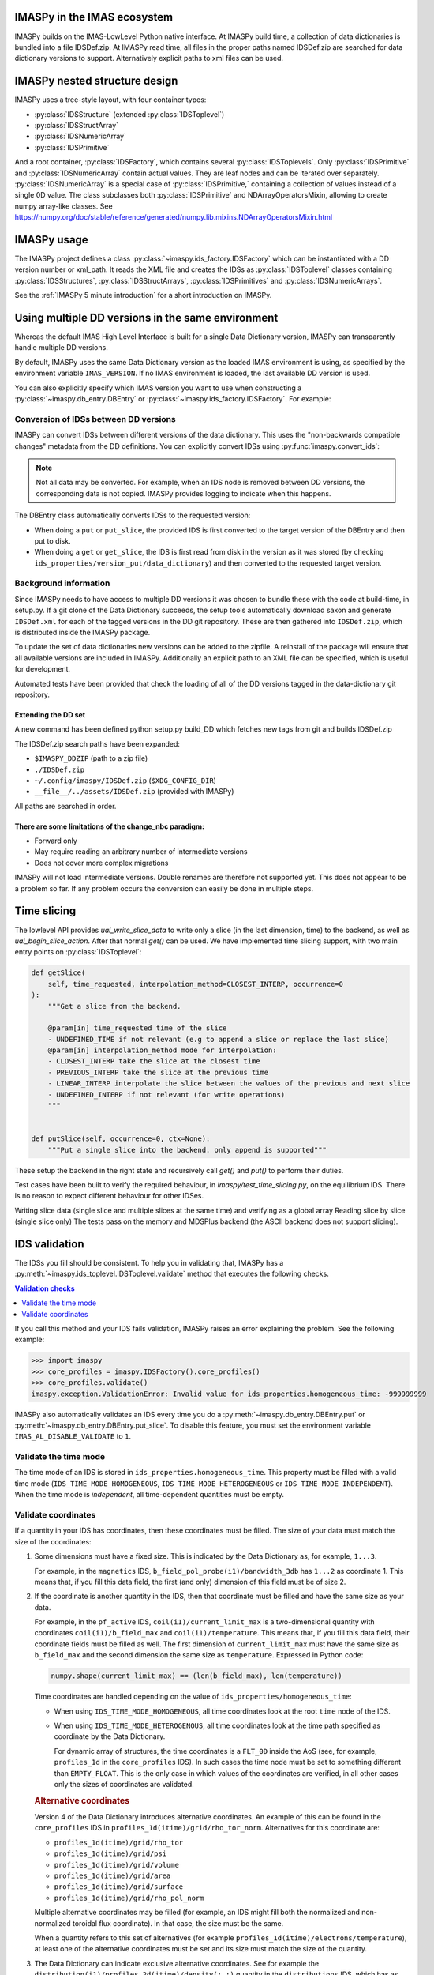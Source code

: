IMASPy in the IMAS ecosystem
============================

.. image:: imaspy_ecosystem.png

IMASPy builds on the IMAS-LowLevel Python native interface. At IMASPy build time,
a collection of data dictionaries is bundled into a file IDSDef.zip. At IMASPy
read time, all files in the proper paths named IDSDef.zip are searched for data
dictionary versions to support. Alternatively explicit paths to xml files can be
used.


IMASPy nested structure design
==============================

.. image:: imaspy_structure.png

IMASPy uses a tree-style layout, with four container types:

- :py:class:`IDSStructure` (extended :py:class:`IDSToplevel`)
- :py:class:`IDSStructArray`
- :py:class:`IDSNumericArray`
- :py:class:`IDSPrimitive`

And a root container, :py:class:`IDSFactory`, which contains several
:py:class:`IDSToplevels`.  Only :py:class:`IDSPrimitive` and
:py:class:`IDSNumericArray` contain actual
values. They are leaf nodes and can be iterated over separately.
:py:class:`IDSNumericArray` is a special case of :py:class:`IDSPrimitive,`
containing a collection of values instead of a single 0D value. The class
subclasses both :py:class:`IDSPrimitive` and NDArrayOperatorsMixin, allowing to
create numpy array-like classes. See
https://numpy.org/doc/stable/reference/generated/numpy.lib.mixins.NDArrayOperatorsMixin.html


IMASPy usage
============

The IMASPy project defines a class :py:class:`~imaspy.ids_factory.IDSFactory` which can
be instantiated with a DD version number or xml_path. It reads the XML file and creates
the IDSs as :py:class:`IDSToplevel` classes containing :py:class:`IDSStructures`,
:py:class:`IDSStructArrays`, :py:class:`IDSPrimitives` and :py:class:`IDSNumericArrays`.

See the :ref:`IMASPy 5 minute introduction` for a short introduction on IMASPy.


.. _`Using multiple DD versions in the same environment`:

Using multiple DD versions in the same environment
==================================================

Whereas the default IMAS High Level Interface is built for a single Data Dictionary
version, IMASPy can transparently handle multiple DD versions.

By default, IMASPy uses the same Data Dictionary version as the loaded IMAS environment
is using, as specified by the environment variable ``IMAS_VERSION``. If no IMAS
environment is loaded, the last available DD version is used.

You can also explicitly specify which IMAS version you want to use when constructing a
:py:class:`~imaspy.db_entry.DBEntry` or :py:class:`~imaspy.ids_factory.IDSFactory`. For
example:

.. code-block:: python
    :caption: Using non-default IMAS versions.

    import imaspy

    factory_default = imaspy.IDSFactory()  # Use default DD version
    factory_3_32_0 = imaspy.IDSFactory("3.32.0")  # Use DD version 3.32.0

    # Will write IDSs to the backend in DD version 3.32.0
    dbentry = imaspy.DBEntry(imaspy.ids_defs.HDF5_BACKEND, "TEST", 10, 2, version="3.32.0")
    dbentry.create()


Conversion of IDSs between DD versions
--------------------------------------

IMASPy can convert IDSs between different versions of the data dictionary. This uses the
"non-backwards compatible changes" metadata from the DD definitions. You can explicitly
convert IDSs using :py:func:`imaspy.convert_ids`:

.. code-block:: python
    :caption: Convert an IDS to a different DD version

    import imaspy

    # Create a pulse_schedule IDS in version 3.23.0
    ps = imaspy.IDSFactory("3.25.0").new("pulse_schedule")
    ps.ec.antenna.resize(1)
    ps.ec.antenna[0].name = "IDS conversion test"

    # Convert the IDS to version 3.30.0
    ps330 = imaspy.convert_ids(ps, "3.30.0")
    # ec.antenna was renamed to ec.launcher between 3.23.0 and 3.30.0
    print(len(ps330.ec.launcher))  # 1
    print(ps330.ec.launcher[0].name.value)  # IDS conversion test

.. note::

    Not all data may be converted. For example, when an IDS node is removed between DD
    versions, the corresponding data is not copied. IMASPy provides logging to indicate
    when this happens.

The DBEntry class automatically converts IDSs to the requested version:

- When doing a ``put`` or ``put_slice``, the provided IDS is first converted to the
  target version of the DBEntry and then put to disk.
- When doing a ``get`` or ``get_slice``, the IDS is first read from disk in the version
  as it was stored (by checking ``ids_properties/version_put/data_dictionary``) and then
  converted to the requested target version.


Background information
----------------------

Since IMASPy needs to have access to multiple DD versions it was chosen to
bundle these with the code at build-time, in setup.py. If a git clone of the
Data Dictionary succeeds, the setup tools automatically download saxon and
generate ``IDSDef.xml`` for each of the tagged versions in the DD git
repository. These are then gathered into ``IDSDef.zip``, which is
distributed inside the IMASPy package.

To update the set of data dictionaries new versions can be added to the zipfile.
A reinstall of the package will ensure that all available versions are included
in IMASPy. Additionally an explicit path to an XML file can be specified, which
is useful for development.

Automated tests have been provided that check the loading of all of the DD
versions tagged in the data-dictionary git repository.


Extending the DD set
''''''''''''''''''''

A new command has been defined python setup.py build_DD which fetches new tags
from git and builds IDSDef.zip

The IDSDef.zip search paths have been expanded:

- ``$IMASPY_DDZIP`` (path to a zip file)
- ``./IDSDef.zip``
- ``~/.config/imaspy/IDSDef.zip`` (``$XDG_CONFIG_DIR``)
- ``__file__/../assets/IDSDef.zip`` (provided with IMASPy)

All paths are searched in order.


There are some limitations of the change_nbc paradigm:
''''''''''''''''''''''''''''''''''''''''''''''''''''''

- Forward only
- May require reading an arbitrary number of intermediate versions
- Does not cover more complex migrations

IMASPy will not load intermediate versions. Double renames are therefore not
supported yet. This does not appear to be a problem so far. If any problem
occurs the conversion can easily be done in multiple steps.


Time slicing
============

The lowlevel API provides `ual_write_slice_data` to write only a slice (in the
last dimension, time) to the backend, as well as `ual_begin_slice_action`. After
that normal `get()` can be used. We have implemented time slicing support, with
two main entry points on :py:class:`IDSToplevel`:


.. code-block:: python

    def getSlice(
        self, time_requested, interpolation_method=CLOSEST_INTERP, occurrence=0
    ):
        """Get a slice from the backend.

        @param[in] time_requested time of the slice
        - UNDEFINED_TIME if not relevant (e.g to append a slice or replace the last slice)
        @param[in] interpolation_method mode for interpolation:
        - CLOSEST_INTERP take the slice at the closest time
        - PREVIOUS_INTERP take the slice at the previous time
        - LINEAR_INTERP interpolate the slice between the values of the previous and next slice
        - UNDEFINED_INTERP if not relevant (for write operations)
        """


    def putSlice(self, occurrence=0, ctx=None):
        """Put a single slice into the backend. only append is supported"""


These setup the backend in the right state and recursively call `get()`
and `put()` to perform their duties.

Test cases have been built to verify the required behaviour, in
`imaspy/test_time_slicing.py`, on the equilibrium IDS. There is no reason to
expect different behaviour for other IDSes.

Writing slice data (single slice and multiple slices at the same time) and
verifying as a global array Reading slice by slice (single slice only) The tests
pass on the memory and MDSPlus backend (the ASCII backend does not support
slicing).


.. _`IDS validation`:

IDS validation
==============

The IDSs you fill should be consistent. To help you in validating that, IMASPy has a
:py:meth:`~imaspy.ids_toplevel.IDSToplevel.validate` method that executes the following
checks.

.. contents:: Validation checks
    :local:
    :depth: 1

If you call this method and your IDS fails validation, IMASPy raises an error explaining
the problem. See the following example:

>>> import imaspy
>>> core_profiles = imaspy.IDSFactory().core_profiles()
>>> core_profiles.validate()
imaspy.exception.ValidationError: Invalid value for ids_properties.homogeneous_time: -999999999

IMASPy also automatically validates an IDS every time you do a
:py:meth:`~imaspy.db_entry.DBEntry.put` or
:py:meth:`~imaspy.db_entry.DBEntry.put_slice`. To disable this feature, you must set the
environment variable ``IMAS_AL_DISABLE_VALIDATE`` to ``1``.

.. seealso::
    
    API documentation: :py:meth:`IDSToplevel.validate() <imaspy.ids_toplevel.IDSToplevel.validate>`


Validate the time mode
----------------------

The time mode of an IDS is stored in ``ids_properties.homogeneous_time``.
This property must be filled with a valid time mode
(``IDS_TIME_MODE_HOMOGENEOUS``, ``IDS_TIME_MODE_HETEROGENEOUS`` or
``IDS_TIME_MODE_INDEPENDENT``). When the time mode is `independent`, all time-dependent
quantities must be empty.


Validate coordinates
--------------------

If a quantity in your IDS has coordinates, then these coordinates must be filled. The
size of your data must match the size of the coordinates:

.. todo:: link to DD docs

1.  Some dimensions must have a fixed size. This is indicated by the Data Dictionary
    as, for example, ``1...3``.

    For example, in the ``magnetics`` IDS, ``b_field_pol_probe(i1)/bandwidth_3db`` has
    ``1...2`` as coordinate 1. This means that, if you fill this data field, the first
    (and only) dimension of this field must be of size 2.

2.  If the coordinate is another quantity in the IDS, then that coordinate must be
    filled and have the same size as your data.

    For example, in the ``pf_active`` IDS, ``coil(i1)/current_limit_max`` is a
    two-dimensional quantity with coordinates ``coil(i1)/b_field_max`` and
    ``coil(i1)/temperature``. This means that, if you fill this data field, their
    coordinate fields must be filled as well. The first dimension of
    ``current_limit_max`` must have the same size as ``b_field_max`` and the second
    dimension the same size as ``temperature``. Expressed in Python code:

    .. code-block:: python

        numpy.shape(current_limit_max) == (len(b_field_max), len(temperature))

    Time coordinates are handled depending on the value of
    ``ids_properties/homogeneous_time``:

    -   When using ``IDS_TIME_MODE_HOMOGENEOUS``, all time coordinates look at the root
        ``time`` node of the IDS.
    -   When using ``IDS_TIME_MODE_HETEROGENOUS``, all time coordinates look at the time
        path specified as coordinate by the Data Dictionary.

        For dynamic array of structures, the time coordinates is a ``FLT_0D`` inside the
        AoS (see, for example, ``profiles_1d`` in the ``core_profiles`` IDS). In such
        cases the time node must be set to something different than ``EMPTY_FLOAT``.
        This is the only case in which values of the coordinates are verified, in all
        other cases only the sizes of coordinates are validated.

    .. rubric:: Alternative coordinates

    Version 4 of the Data Dictionary introduces alternative coordinates. An
    example of this can be found in the ``core_profiles`` IDS in
    ``profiles_1d(itime)/grid/rho_tor_norm``. Alternatives for this coordinate
    are:
    
    -   ``profiles_1d(itime)/grid/rho_tor``
    -   ``profiles_1d(itime)/grid/psi``
    -   ``profiles_1d(itime)/grid/volume``
    -   ``profiles_1d(itime)/grid/area``
    -   ``profiles_1d(itime)/grid/surface``
    -   ``profiles_1d(itime)/grid/rho_pol_norm``

    Multiple alternative coordinates may be filled (for example, an IDS might
    fill both the normalized and non-normalized toroidal flux coordinate). In
    that case, the size must be the same.

    When a quantity refers to this set of alternatives (for example
    ``profiles_1d(itime)/electrons/temperature``), at least one of the
    alternative coordinates must be set and its size must match the size of the
    quantity.

3.  The Data Dictionary can indicate exclusive alternative coordinates. See for
    example the ``distribution(i1)/profiles_2d(itime)/density(:,:)`` quantity in the
    ``distributions`` IDS, which has as first coordinate
    ``distribution(i1)/profiles_2d(itime)/grid/r OR
    distribution(i1)/profiles_2d(itime)/grid/rho_tor_norm``. This means that
    either ``r`` or ``rho_tor_norm`` can be used as coordinate.
    
    Validation works the same as explained in the previous point, except that
    exactly one of the alternative coordinate must be filled. Its size must, of
    course, still match the size of the data in the specified dimension.

4.  Some quantites indicate a coordinate must be the same size as another quantity
    through the property ``coordinateX_same_as``. In this case, the other quantity is
    not a coordinate, but their data is related and must be of the same size.

    An example can be found in the ``edge_profiles`` IDS, quantity
    ``ggd(itime)/neutral(i1)/velocity(i2)/diamagnetic``. This is a two-dimensional field
    for which the first coordinate must be the same as
    ``ggd(itime)/neutral(i1)/velocity(i2)/radial``. When the diamagnetic velocity
    component is filled, the radial component must be filled as well, and have a
    matching size.


Resampling
==========

For resampling of data we stick close to the numpy and scipy APIs. The relevant
method signatures are reproduced here:

.. code-block:: python

    Class scipy.interpolate.interp1d(x, y, kind='linear', axis=- 1, copy=True,
        bounds_error=None, fill_value=nan, assume_sorted=False)

Which produces a resampling function, whose call method uses interpolation to
find the value of new points. This can be used like so:

.. code-block:: python

    pulse_schedule = IDSFactory().new("pulse_schedule")
    f = scipy.interpolate.interp1d(pulse_schedule.time, pulse_schedule_some_1d_var)
    ids.pulse_schedule.some_1d_var = f(pulse_schedule.some_1d_var)


A more general approach would work on the basis of scanning the tree for
shared coordinates, and resampling those in the same manner (by creating a
local interpolator and applying it). The

.. code-block:: python

    visit_children(self, fun, leaf_only):

method defined on :py:class:`IDS_structure` and :py:class:`IDS_toplevel` can
be used for this. For a proof-of-concept it is recommended to only resample
in the time direction.

For example, a proposal implementation included in 0.4.0 can be used as such
(inplace interpolation on an IDS leaf node)

.. code-block:: python

    nbi = imaspy.IDSFactory().new("nbi")
    nbi.ids_properties.homogeneous_time = IDS_TIME_MODE_HOMOGENEOUS
    nbi.time = [1, 2, 3]
    nbi.unit.resize(1)
    nbi.unit[0].energy.data = 2 * nbi.time
    old_id = id(nbi.unit[0].energy.data)

    assert nbi.unit[0].energy.data.time_axis == 0

    imaspy.util.resample(
        nbi.unit[0].energy.data,
        nbi.time,
        [0.5, 1.5],
        nbi.ids_properties.homogeneous_time,
        inplace=True,
        fill_value="extrapolate",
    )

    assert old_id == id(nbi.unit[0].energy.data)
    assert nbi.unit[0].energy.data == [1, 3]


Or as such (explicit in-memory copy + interpolation, producing a new data leaf/container):

.. code-block:: python

    nbi = imaspy.IDSFactory().new("nbi")
    nbi.ids_properties.homogeneous_time = IDS_TIME_MODE_HOMOGENEOUS
    nbi.time = [1, 2, 3]
    nbi.unit.resize(1)
    nbi.unit[0].energy.data = 2 * nbi.time
    old_id = id(nbi.unit[0].energy.data)

    assert nbi.unit[0].energy.data.time_axis == 0

    new_data = imaspy.util.resample(
        nbi.unit[0].energy.data.resample,
        nbi.time,
        [0.5, 1.5],
        nbi.ids_properties.homogeneous_time,
        inplace=False,
        fill_value="extrapolate",
    )

    assert old_id != id(new_data)
    assert new_data == [1, 3]


Implementation unit tests can be found in `test_latest_dd_resample.py`.


Alternative resampling methods
------------------------------

.. code-block:: python

    scipy.signal.resample(x, num, t=None, axis=0, window=None, domain='time')

`Scipy.signal.resample` uses a Fourier method to resample, which assumes the
signal is periodic. It can be very slow if the number of input or output
samples is large and prime. See
https://docs.scipy.org/doc/scipy/reference/generated/scipy.signal.resample.html
for more information.

.. code-block:: python

    scipy.signal.resample_poly(x, up, down, axis=0, window='kaiser', 5.0, padtype='constant', cval=None)

Could be considered, which uses a low-pass FIR filter. This assumes zero
values outside the boundary. See
https://docs.scipy.org/doc/scipy/reference/generated/scipy.signal.resample_poly.html#scipy.signal.resample_poly
for more information.  We do not recommend to use simpler sampling methods
such as nearest-neighbour if possible, as this reduces the data quality and
does not result in a much simpler or faster implementation if care is taken.
